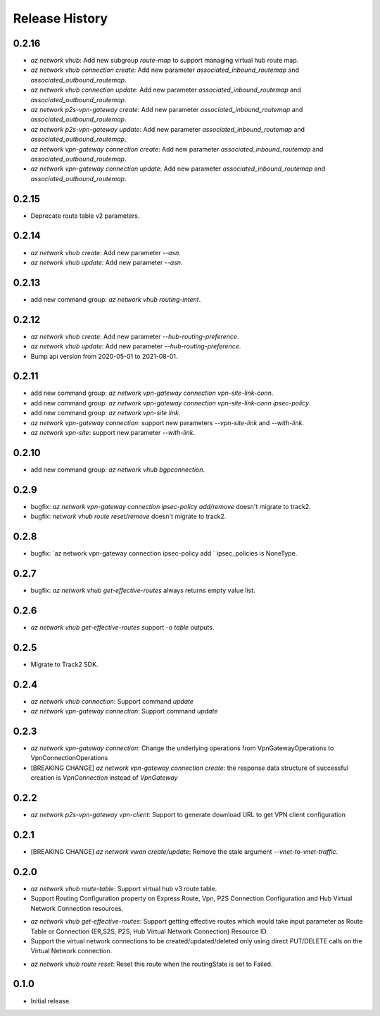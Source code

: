 .. :changelog:

Release History
===============

0.2.16
++++++
* `az network vhub`: Add new subgroup `route-map` to support managing virtual hub route map.
* `az network vhub connection create`: Add new parameter `associated_inbound_routemap` and `associated_outbound_routemap`.
* `az network vhub connection update`: Add new parameter `associated_inbound_routemap` and `associated_outbound_routemap`.
* `az network p2s-vpn-gateway create`: Add new parameter `associated_inbound_routemap` and `associated_outbound_routemap`.
* `az network p2s-vpn-gateway update`: Add new parameter `associated_inbound_routemap` and `associated_outbound_routemap`.
* `az network vpn-gateway connection create`: Add new parameter `associated_inbound_routemap` and `associated_outbound_routemap`.
* `az network vpn-gateway connection update`: Add new parameter `associated_inbound_routemap` and `associated_outbound_routemap`.

0.2.15
++++++
* Deprecate route table v2 parameters.

0.2.14
++++++
* `az network vhub create`: Add new parameter `--asn`.
* `az network vhub update`: Add new parameter `--asn`.

0.2.13
++++++
* add new command group: `az network vhub routing-intent`.

0.2.12
++++++
* `az network vhub create`: Add new parameter `--hub-routing-preference`.
* `az network vhub update`: Add new parameter `--hub-routing-preference`.
* Bump api version from 2020-05-01 to 2021-08-01.

0.2.11
++++++
* add new command group: `az network vpn-gateway connection vpn-site-link-conn`.
* add new command group: `az network vpn-gateway connection vpn-site-link-conn ipsec-policy`.
* add new command group: `az network vpn-site link`.
* `az network vpn-gateway connection`: support new parameters `--vpn-site-link` and `--with-link`.
* `az network vpn-site`: support new parameter `--with-link`.

0.2.10
++++++
* add new command group: `az network vhub bgpconnection`.

0.2.9
++++++
* bugfix: `az network vpn-gateway connection ipsec-policy add/remove` doesn't migrate to track2.
* bugfix: `network vhub route reset/remove` doesn't migrate to track2.

0.2.8
++++++
* bugfix: `az network vpn-gateway connection ipsec-policy add ` ipsec_policies is NoneType.

0.2.7
++++++
* bugfix: `az network vhub get-effective-routes` always returns empty value list.

0.2.6
++++++
* `az network vhub get-effective-routes` support `-o table` outputs.

0.2.5
++++++
* Migrate to Track2 SDK.

0.2.4
++++++
* `az network vhub connection`: Support command `update`
* `az network vpn-gateway connection`: Support command `update`

0.2.3
++++++
* `az network vpn-gateway connection`: Change the underlying operations from VpnGatewayOperations to VpnConnectionOperations
* [BREAKING CHANGE] `az network vpn-gateway connection create`: the response data structure of successful creation is `VpnConnection` instead of `VpnGateway`

0.2.2
++++++
* `az network p2s-vpn-gateway vpn-client`: Support to generate download URL to get VPN client configuration

0.2.1
++++++
* [BREAKING CHANGE] `az network vwan create/update`: Remove the stale argument `--vnet-to-vnet-traffic`.

0.2.0
++++++
* `az network vhub route-table`: Support virtual hub v3 route table.
* Support Routing Configuration property on Express Route, Vpn, P2S Connection Configuration and Hub Virtual Network Connection resources.
• `az network vhub get-effective-routes`: Support getting effective routes which would take input parameter as Route Table or Connection (ER,S2S, P2S, Hub Virtual Network Connection) Resource ID.
• Support the virtual network connections to be created/updated/deleted only using direct PUT/DELETE calls on the Virtual Network connection.
* `az network vhub route reset`: Reset this route when the routingState is set to Failed.

0.1.0
++++++
* Initial release.

